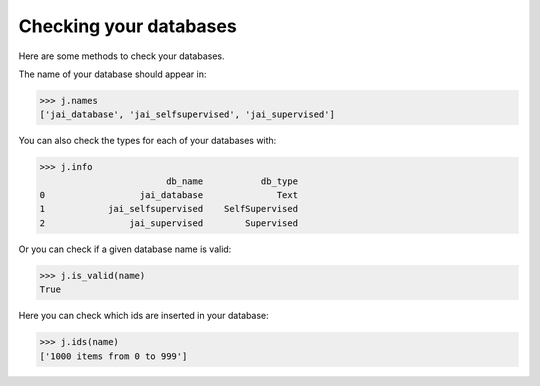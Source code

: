 #######################
Checking your databases
#######################

Here are some methods to check your databases.

The name of your database should appear in:

.. code-block:: python

    >>> j.names
    ['jai_database', 'jai_selfsupervised', 'jai_supervised']

You can also check the types for each of your databases with:

.. code-block:: python

    >>> j.info
                            db_name           db_type
    0                  jai_database              Text
    1            jai_selfsupervised    SelfSupervised
    2                jai_supervised        Supervised

Or you can check if a given database name is valid:

.. code-block:: python

    >>> j.is_valid(name)
    True

Here you can check which ids are inserted in your database:

.. code-block:: python

    >>> j.ids(name)
    ['1000 items from 0 to 999']

